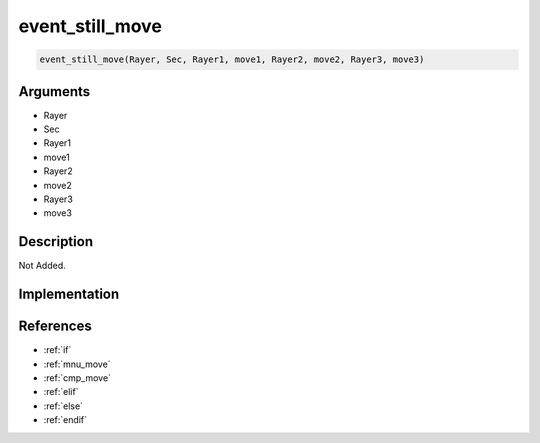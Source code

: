 event_still_move
========================

.. code-block:: text

	event_still_move(Rayer, Sec, Rayer1, move1, Rayer2, move2, Rayer3, move3)


Arguments
------------

* Rayer
* Sec
* Rayer1
* move1
* Rayer2
* move2
* Rayer3
* move3

Description
-------------

Not Added.

Implementation
-------------


References
-------------
* :ref:`if`
* :ref:`mnu_move`
* :ref:`cmp_move`
* :ref:`elif`
* :ref:`else`
* :ref:`endif`
